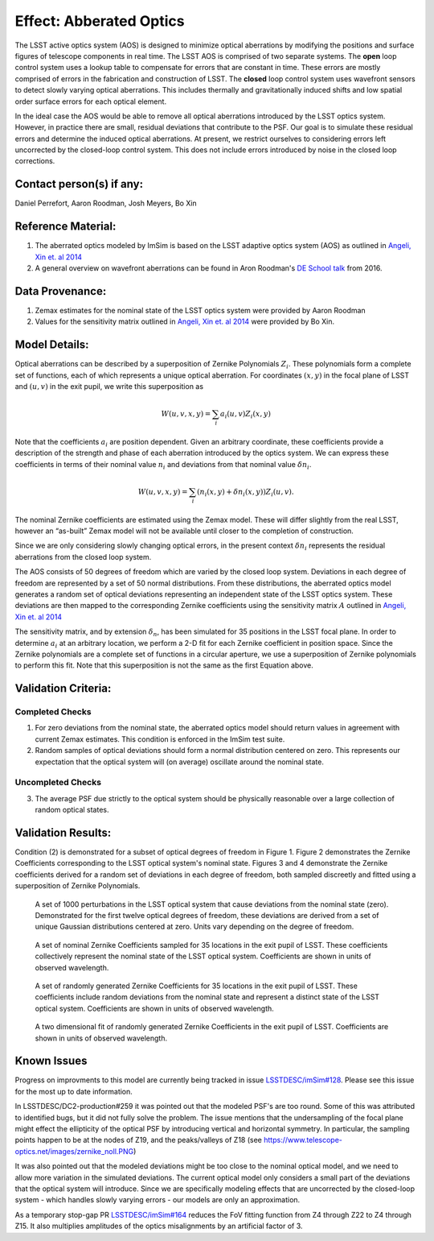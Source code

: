Effect: Abberated Optics
########################

The LSST active optics system (AOS) is designed to minimize optical
aberrations by modifying the positions and surface figures of
telescope components in real time. The LSST AOS is comprised of two
separate systems. The **open** loop control system uses a lookup table
to compensate for errors that are constant in time. These errors are
mostly comprised of errors in the fabrication and construction of
LSST. The **closed** loop control system uses wavefront sensors to
detect slowly varying optical aberrations. This includes thermally and
gravitationally induced shifts and low spatial order surface errors
for each optical element.

In the ideal case the AOS would be able to remove all optical
aberrations introduced by the LSST optics system. However, in practice
there are small, residual deviations that contribute to the PSF. Our
goal is to simulate these residual errors and determine the induced
optical aberrations. At present, we restrict ourselves to considering
errors left uncorrected by the closed-loop control system. This does
not include errors introduced by noise in the closed loop corrections.

Contact person(s) if any:
-------------------------

Daniel Perrefort, Aaron Roodman, Josh Meyers, Bo Xin

Reference Material:
-------------------

1.  The aberrated optics modeled by ImSim is based on the LSST
    adaptive optics system (AOS) as outlined in `Angeli, Xin et. al
    2014 <https://www.spiedigitallibrary.org/conference-proceedings-of-spie/9150/1/Real-time-wavefront-control-system-for-the-Large-Synoptic-Survey/10.1117/12.2055390.short?SSO=1>`_
2.  A general overview on wavefront aberrations can be found in Aron
    Roodman's `DE School talk
    <http://www.lsst-desc.org/DEschool#roodman>`_ from 2016.

Data Provenance:
----------------

1.  Zemax estimates for the nominal state of the LSST optics system
    were provided by Aaron Roodman
2.  Values for the sensitivity matrix outlined in `Angeli, Xin et. al
    2014 <https://www.spiedigitallibrary.org/conference-proceedings-of-spie/9150/1/Real-time-wavefront-control-system-for-the-Large-Synoptic-Survey/10.1117/12.2055390.short?SSO=1>`_
    were provided by Bo Xin.

Model Details:
--------------

Optical aberrations can be described by a superposition of Zernike
Polynomials :math:`Z_i`. These
polynomials form a complete set of functions, each of which represents
a unique optical aberration. For coordinates :math:`(x,y)` in the
focal plane of LSST and :math:`(u,v)` in the exit pupil, we write this
superposition as

.. math::

   W(u,v,x,y) = \sum_i a_i(u,v) Z_i(x,y)

Note that the coefficients :math:`a_i` are position
dependent. Given an arbitrary coordinate, these coefficients provide a
description of the strength and phase of each aberration introduced by
the optics system. We can express these coefficients in terms of their
nominal value :math:`n_i` and deviations from that nominal value
:math:`\delta n_i`.

.. math::

   W(u,v,x,y) = \sum_i \left(n_i(x,y)
    + \delta n_i(x,y)\right) Z_i(u,v).
      
The nominal Zernike coefficients are estimated using the Zemax
model. These will differ slightly from the real LSST, however an
“as-built” Zemax model will not be available until closer to the
completion of construction.

Since we are only considering slowly changing optical errors, in the
present context :math:`\delta n_i` represents the residual aberrations
from the closed loop system.

The AOS consists of 50 degrees of freedom which are varied by the
closed loop system.
Deviations in each degree of freedom are represented by a set of 50
normal distributions.
From these distributions, the aberrated optics model generates a
random set of optical deviations representing an independent state of
the LSST optics system. These deviations are then mapped to the
corresponding Zernike coefficients using the sensitivity matrix
:math:`A` outlined in `Angeli, Xin et. al 
2014 <https://www.spiedigitallibrary.org/conference-proceedings-of-spie/9150/1/Real-time-wavefront-control-system-for-the-Large-Synoptic-Survey/10.1117/12.2055390.short?SSO=1>`_

The sensitivity matrix, and by extension :math:`\delta_n`, has been
simulated for 35 positions in the LSST focal plane. In order to
determine :math:`a_i` at an arbitrary location, we perform a 2-D fit
for each Zernike coefficient in position space. Since the Zernike
polynomials are a complete set of functions in a circular aperture, we
use a superposition of Zernike polynomials to perform this fit. Note
that this superposition is not the same as the first Equation above.

Validation Criteria:
--------------------

Completed Checks
~~~~~~~~~~~~~~~~

1.  For zero deviations from the nominal state, the aberrated optics
    model should return values in agreement with current Zemax
    estimates. This condition is enforced in the ImSim test suite.
2.  Random samples of optical deviations should form a normal
    distribution centered on zero. This represents our expectation that
    the optical system will (on average) oscillate around the nominal
    state.

Uncompleted Checks
~~~~~~~~~~~~~~~~~~

3.  The average PSF due strictly to the optical system should be 
    physically reasonable over a large collection of random optical states.

Validation Results:
-------------------

Condition (2) is demonstrated for a subset of optical degrees of
freedom in Figure 1. Figure 2 demonstrates the Zernike Coefficients
corresponding to the LSST optical system's nominal state. Figures 3
and 4 demonstrate the Zernike coefficients derived for a random set of
deviations in each degree of freedom, both sampled discreetly and
fitted using a superposition of Zernike Polynomials.

.. figure:: img/optical_aberrations_deviations.png
    :width: 700px
    :alt: DOF Deviations

    A set of 1000 perturbations in the LSST optical system that cause
    deviations from the nominal state (zero). Demonstrated for the
    first twelve optical degrees of freedom, these deviations are
    derived from a set of unique Gaussian distributions centered at
    zero. Units vary depending on the degree of freedom.

.. figure:: img/optical_aberrations_nominal_coeff.png
    :width: 700px
    :alt: Nominal Coefficients

    A set of nominal Zernike Coefficients sampled for 35 locations in
    the exit pupil of LSST. These coefficients collectively represent
    the nominal state of the LSST optical system. Coefficients are
    shown in units of observed wavelength.

.. figure:: img/optical_aberrations_total_coeff.png
    :width: 700px
    :alt: Total Coefficients

    A set of randomly generated Zernike Coefficients for 35 locations
    in the exit pupil of LSST. These coefficients include random
    deviations from the nominal state and represent a distinct state
    of the LSST optical system. Coefficients are shown in units of
    observed wavelength.

.. figure:: img/optical_aberrations_zern_fit.png
    :width: 700px
    :alt: Zernike Fits

    A two dimensional fit of randomly generated Zernike Coefficients
    in the exit pupil of LSST. Coefficients are shown in units of
    observed wavelength.

Known Issues
------------

Progress on improvments to this model are currently being tracked in
issue `LSSTDESC/imSim#128
<https://github.com/LSSTDESC/imSim/issues/128>`_. Please see this
issue for the most up to date information.

In LSSTDESC/DC2-production#259 it was pointed out that the modeled
PSF's are too round. Some of this was attributed to identified bugs,
but it did not fully solve the problem. The issue mentions that the
undersampling of the focal plane might effect the ellipticity of the
optical PSF by introducing vertical and horizontal symmetry. In
particular, the sampling points happen to be at the nodes of Z19, and
the peaks/valleys of Z18 (see
https://www.telescope-optics.net/images/zernike_noll.PNG)

It was also pointed out that the modeled deviations might be too close
to the nominal optical model, and we need to allow more variation in
the simulated deviations. The current optical model only considers a
small part of the deviations that the optical system will
introduce. Since we are specifically modeling effects that are
uncorrected by the closed-loop system - which handles slowly varying
errors - our models are only an approximation.

As a temporary stop-gap PR `LSSTDESC/imSim#164
<https://github.com/LSSTDESC/imSim/issues/164>`_ reduces the FoV
fitting function from Z4 through Z22 to Z4 through Z15. It also
multiplies amplitudes of the optics misalignments by an artificial
factor of 3.

